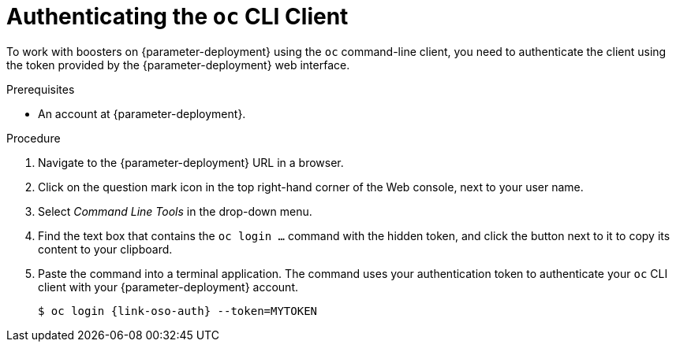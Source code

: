 // This is a parameterized module. Parameters used:
//
//   parameter-openshiftlocal: A local OpenShift installation is used, so a URL is required for proceeding.
//   parameter-deployment: A string containing the deployment to use, possibly in the form of a link
//   context: context of usage, e.g. "osl", "oso", "ocp", "rest-api", etc. This can also be a composite, e.g. "rest-api-oso"
//
// Rationale: This procedure is identical in all deployments


[#authenticating-the-oc-cli-client_{context}]
= Authenticating the `oc` CLI Client

To work with boosters on {parameter-deployment} using the `oc` command-line client, you need to authenticate the client using the token provided by the {parameter-deployment} web interface.

.Prerequisites

ifdef::parameter-openshiftlocal[]
* The URL of your running {launcher} instance. For more information, see xref:getting-launcher-url-and-credentials-on-openshiftlocal_{context}[].
endif::[]
ifndef::parameter-openshiftlocal[]
* An account at {parameter-deployment}.
endif::[]

.Procedure
. Navigate to the {parameter-deployment} URL in a browser.
. Click on the question mark icon in the top right-hand corner of the Web console, next to your user name.
. Select _Command Line Tools_ in the drop-down menu.
. Find the text box that contains the `oc login ...` command with the hidden token, and click the button next to it to copy its content to your clipboard.
. Paste the command into a terminal application. The command uses your authentication token to authenticate your `oc` CLI client with your {parameter-deployment} account.
+
[source,bash,options="nowrap",subs="attributes+"]
----
$ oc login {link-oso-auth} --token=MYTOKEN
----
